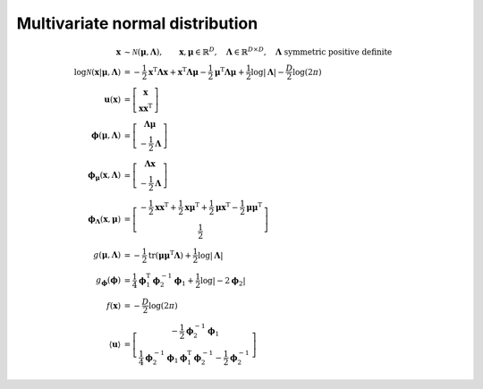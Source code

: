 Multivariate normal distribution
--------------------------------

.. math::

   \mathbf{x} &\sim \mathcal{N}(\boldsymbol{\mu}, \mathbf{\Lambda}),
   \qquad \mathbf{x},\boldsymbol{\mu} \in \mathbb{R}^{D}, 
   \quad \mathbf{\Lambda} \in \mathbb{R}^{D \times D},
   \quad \mathbf{\Lambda} \text{ symmetric positive definite}
   \\
   \log\mathcal{N}( \mathbf{x} | \boldsymbol{\mu}, \mathbf{\Lambda} )
   &= 
   - \frac{1}{2} \mathbf{x}^{\mathrm{T}} \mathbf{\Lambda} \mathbf{x}
   + \mathbf{x}^{\mathrm{T}} \mathbf{\Lambda} \boldsymbol{\mu}
   - \frac{1}{2} \boldsymbol{\mu}^{\mathrm{T}} \mathbf{\Lambda}
     \boldsymbol{\mu}
   + \frac{1}{2} \log |\mathbf{\Lambda}|
   - \frac{D}{2} \log (2\pi)
   \\
   \mathbf{u} (\mathbf{x})
   &=
   \left[ \begin{matrix}
     \mathbf{x}
     \\
     \mathbf{xx}^{\mathrm{T}}
   \end{matrix} \right]
   \\
   \boldsymbol{\phi} (\boldsymbol{\mu}, \mathbf{\Lambda})
   &=
   \left[ \begin{matrix}
     \mathbf{\Lambda} \boldsymbol{\mu} 
     \\
     - \frac{1}{2} \mathbf{\Lambda}
   \end{matrix} \right]
   \\
   \boldsymbol{\phi}_{\boldsymbol{\mu}} (\mathbf{x}, \mathbf{\Lambda})
   &=
   \left[ \begin{matrix}
     \mathbf{\Lambda} \mathbf{x} 
     \\
     - \frac{1}{2} \mathbf{\Lambda}
   \end{matrix} \right]
   \\
   \boldsymbol{\phi}_{\mathbf{\Lambda}} (\mathbf{x}, \boldsymbol{\mu})
   &=
   \left[ \begin{matrix}
     - \frac{1}{2} \mathbf{xx}^{\mathrm{T}}
     + \frac{1}{2} \mathbf{x}\boldsymbol{\mu}^{\mathrm{T}}
     + \frac{1}{2} \boldsymbol{\mu}\mathbf{x}^{\mathrm{T}}
     - \frac{1}{2} \boldsymbol{\mu\mu}^{\mathrm{T}}
     \\
     \frac{1}{2}
   \end{matrix} \right]
   \\
   g (\boldsymbol{\mu}, \mathbf{\Lambda})
   &=
   - \frac{1}{2} \operatorname{tr}(\boldsymbol{\mu\mu}^{\mathrm{T}}
                                   \mathbf{\Lambda} )
   + \frac{1}{2} \log |\mathbf{\Lambda}|
   \\
   g_{\boldsymbol{\phi}} (\boldsymbol{\phi})
   &=
   \frac{1}{4} \boldsymbol{\phi}^{\mathrm{T}}_1 \boldsymbol{\phi}^{-1}_2 
   \boldsymbol{\phi}_1
   + \frac{1}{2} \log | -2 \boldsymbol{\phi}_2 |
   \\
   f(\mathbf{x})
   &= - \frac{D}{2} \log(2\pi)
   \\
   \langle \mathbf{u} \rangle
   &=
   \left[ \begin{matrix}
     - \frac{1}{2} \boldsymbol{\phi}^{-1}_2 \boldsymbol{\phi}_1
     \\
     \frac{1}{4} \boldsymbol{\phi}^{-1}_2 \boldsymbol{\phi}_1
     \boldsymbol{\phi}^{\mathrm{T}}_1 \boldsymbol{\phi}^{-1}_2 
     - \frac{1}{2} \boldsymbol{\phi}^{-1}_2
   \end{matrix} \right]
   

